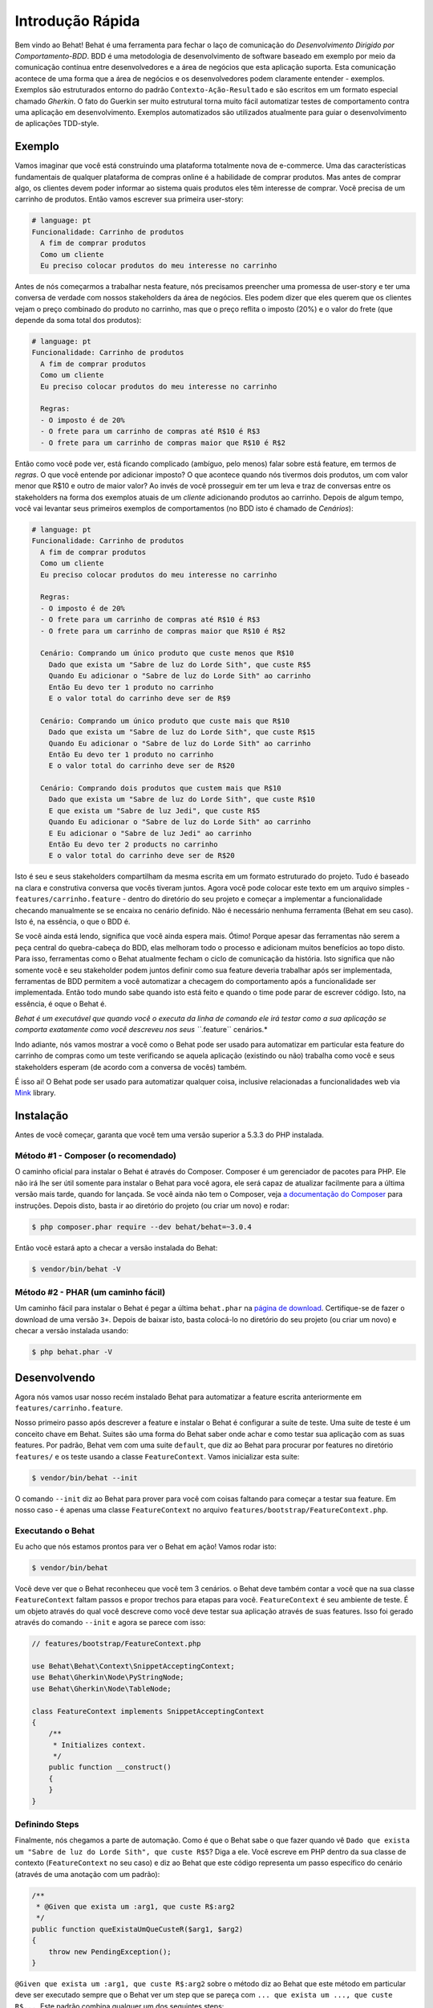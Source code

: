 Introdução Rápida
=================

Bem vindo ao Behat! Behat é uma ferramenta para fechar o laço de comunicação do 
`Desenvolvimento Dirigido por Comportamento-BDD`. BDD é uma metodologia de 
desenvolvimento de software baseado em exemplo por meio da comunicação contínua 
entre desenvolvedores e a área de negócios que esta aplicação suporta. Esta 
comunicação acontece de uma forma que a área de negócios e os desenvolvedores 
podem claramente entender - exemplos. Exemplos são estruturados entorno do padrão
``Contexto-Ação-Resultado`` e são escritos em um formato especial chamado *Gherkin*.
O fato do Guerkin ser muito estrutural torna muito fácil automatizar testes de 
comportamento contra uma aplicação em desenvolvimento. Exemplos 
automatizados são utilizados atualmente para guiar o desenvolvimento de aplicações TDD-style.

Exemplo
-------

Vamos imaginar que você está construindo uma plataforma totalmente nova de e-commerce.
Uma das características fundamentais de qualquer plataforma de compras online é a habilidade
de comprar produtos. Mas antes de comprar algo, os clientes devem poder informar ao sistema
quais produtos eles têm interesse de comprar. Vocẽ precisa de um carrinho de produtos.
Então vamos escrever sua primeira user-story:

.. code-block:: gherkin

    # language: pt
    Funcionalidade: Carrinho de produtos
      A fim de comprar produtos
      Como um cliente
      Eu preciso colocar produtos do meu interesse no carrinho

.. nota::

    Esta é uma feature básica em Gherkin e esta é uma simples descrição 
    desta história. Cada feature inicia com este mesmo formato: uma
    linha com o título da feature, seguida por três linhas que descrevem
    os benefícios, o papel e o próprio recurso com qualquer quantidade de 
    linhas de descrição adicionais seguem depois.

Antes de nós começarmos a trabalhar nesta feature, nós precisamos preencher 
uma promessa de user-story e ter uma conversa de verdade com nossos stakeholders 
da área de negócios. Eles podem dizer que eles querem que os clientes vejam 
o preço combinado do produto no carrinho, mas que o preço reflita o imposto (20%) 
e o valor do frete (que depende da soma total dos produtos):

.. code-block:: gherkin

    # language: pt
    Funcionalidade: Carrinho de produtos
      A fim de comprar produtos
      Como um cliente
      Eu preciso colocar produtos do meu interesse no carrinho

      Regras:
      - O imposto é de 20%
      - O frete para um carrinho de compras até R$10 é R$3
      - O frete para um carrinho de compras maior que R$10 é R$2

Então como você pode ver, está ficando complicado (ambíguo, pelo menos)
falar sobre está feature, em termos de *regras*. O que você entende por 
adicionar imposto? O que acontece quando nós tivermos dois produtos, 
um com valor menor que R$10 e outro de maior valor? Ao invés de você
prosseguir em ter um leva e traz de conversas entre os stakeholders na forma
dos exemplos atuais de um *cliente* adicionando produtos ao carrinho. Depois
de algum tempo, você vai levantar seus primeiros exemplos de comportamentos (no BDD 
isto é chamado de *Cenários*):

.. code-block:: gherkin

    # language: pt
    Funcionalidade: Carrinho de produtos
      A fim de comprar produtos
      Como um cliente
      Eu preciso colocar produtos do meu interesse no carrinho

      Regras:
      - O imposto é de 20%
      - O frete para um carrinho de compras até R$10 é R$3
      - O frete para um carrinho de compras maior que R$10 é R$2

      Cenário: Comprando um único produto que custe menos que R$10
        Dado que exista um "Sabre de luz do Lorde Sith", que custe R$5
        Quando Eu adicionar o "Sabre de luz do Lorde Sith" ao carrinho
        Então Eu devo ter 1 produto no carrinho
        E o valor total do carrinho deve ser de R$9

      Cenário: Comprando um único produto que custe mais que R$10
        Dado que exista um "Sabre de luz do Lorde Sith", que custe R$15
        Quando Eu adicionar o "Sabre de luz do Lorde Sith" ao carrinho
        Então Eu devo ter 1 produto no carrinho
        E o valor total do carrinho deve ser de R$20

      Cenário: Comprando dois produtos que custem mais que R$10
        Dado que exista um "Sabre de luz do Lorde Sith", que custe R$10
        E que exista um "Sabre de luz Jedi", que custe R$5
        Quando Eu adicionar o "Sabre de luz do Lorde Sith" ao carrinho
        E Eu adicionar o "Sabre de luz Jedi" ao carrinho
        Então Eu devo ter 2 products no carrinho
        E o valor total do carrinho deve ser de R$20

.. nota::

    Cada cenário sempre segue o mesmo formato básico:

    .. code-block:: gherkin

        Cenário: Alguma descrição do cenário
          Dado algum contexto
          Quando algum evento
          Então resultado

    Cada parte do cenário - o *contexto*, o *evento*,  e o
    *resultado* - pode ser extendido pelo adicional da palavra chave ``E`` 
    ou ``Mas``:

    .. code-block:: gherkin

        Cenário: Alguma descrição do cenário
          Dado algum contexto
          E mais outro contexto
          Quando algum evento
          E um segundo evento ocorra
          Então o resultado
          E outro resultado
          Mas outro resultado

    Não há uma real diferença entre ``Então``, ``E`` ``Mas`` ou qualquer 
    outra palavra que inicie cada linha. Estas palavras chave são 
    disponibilizadas para que os cenários sejam naturais e legíveis.
    
Isto é seu e seus stakeholders compartilham da mesma escrita em um formato 
estruturado do projeto. Tudo é baseado na clara e construtiva conversa que 
vocês tiveram juntos. Agora você pode colocar este texto em um arquivo 
simples - ``features/carrinho.feature`` - dentro do diretório do seu projeto e 
começar a implementar a funcionalidade checando manualmente se se encaixa no 
cenário definido. Não é necessário nenhuma ferramenta (Behat em seu caso). 
Isto é, na essência, o que o BDD é.

Se você ainda está lendo,  significa que você ainda espera mais. Ótimo! 
Porque  apesar das ferramentas não serem a peça central do quebra-cabeça do BDD, 
elas melhoram todo o processo e adicionam muitos benefícios ao topo disto.
Para isso, ferramentas como o Behat atualmente fecham o ciclo de comunicação da história.
Isto significa que não somente você e seu stakeholder podem juntos definir como sua 
feature deveria trabalhar após ser implementada, ferramentas de BDD permitem a você
automatizar a checagem do comportamento após a funcionalidade ser implementada. Então
todo mundo sabe quando isto está feito e quando o time pode parar de escrever código.
Isto, na essência, é oque o Behat é.

*Behat é um executável que quando você o executa da linha de comando ele irá testar como 
a sua aplicação se comporta exatamente como você descreveu nos seus ``*.feature`` cenários.*

Indo adiante, nós vamos mostrar a você como o Behat pode ser usado para automatizar em 
particular esta feature do carrinho de compras como um teste verificando se aquela 
aplicação (existindo ou não) trabalha como você e seus stakeholders esperam (de acordo 
com a conversa de vocês) também.

É isso ai! O Behat pode ser usado para automatizar qualquer coisa, inclusive relacionadas a
funcionalidades web via `Mink`_ library.

.. nota::

    Se você quer aprender mais sobre a filosofia do "Desenvolvimento 
    Dirigido por comportamento" sobre a sua aplicação, veja `What's in a Story?`_

.. nota::

    Behat estava profundamente inspirado pelo projeto em Ruby `Cucumber`_. Desde a v3.0,
    Behat é considerado uma implementação oficial do Cucumber em PHP e faz parte da grande
    família de ferramentas BDD.

Instalação
----------

Antes de você começar, garanta que você tem uma versão superior a 5.3.3 do PHP instalada.

Método #1 - Composer (o recomendado)
~~~~~~~~~~~~~~~~~~~~~~~~~~~~~~~~~~~~

O caminho oficial para instalar o Behat é através do Composer. Composer é um
gerenciador de pacotes para PHP. Ele não irá lhe ser útil somente para instalar o Behat para 
você agora, ele será capaz de atualizar facilmente para a última versão mais tarde, quando 
for lançada. Se você ainda não tem o Composer, veja `a documentação do Composer <https://getcomposer.org/download/>`_ 
para instruções. Depois disto, basta ir ao diretório do projeto (ou criar um novo) e rodar:

.. code-block:: bash

    $ php composer.phar require --dev behat/behat=~3.0.4

Então vocẽ estará apto a checar a versão instalada do Behat:

.. code-block:: bash

    $ vendor/bin/behat -V
    
Método #2 - PHAR (um caminho fácil)
~~~~~~~~~~~~~~~~~~~~~~~~~~~~~~~~~~~~

Um caminho fácil para instalar o Behat é pegar a última ``behat.phar`` na 
`página de download <https://github.com/Behat/Behat/releases>`_. Certifique-se
de fazer o download de uma versão ``3+``. Depois de baixar isto, basta colocá-lo 
no diretório do seu projeto (ou criar um novo) e checar a versão instalada usando:

.. code-block:: bash

    $ php behat.phar -V

Desenvolvendo
-------------

Agora nós vamos usar nosso recém instalado Behat para automatizar a feature escrita 
anteriormente em ``features/carrinho.feature``.

Nosso primeiro passo após descrever a feature e instalar o Behat é configurar a suite 
de teste. Uma suite de teste é um conceito chave em Behat. Suites são uma forma do Behat 
saber onde achar e como testar sua aplicação com as suas features.
Por padrão, Behat vem com uma suite ``default``, que diz ao Behat para procurar por 
features no diretório ``features/`` e os teste usando a classe ``FeatureContext``.
Vamos inicializar esta suite:

.. code-block:: bash

    $ vendor/bin/behat --init

.. nota::

    Se você instalou o Behat via PHAR, use ``php behat.phar`` ao invés de
    ``vendor/bin/behat`` no resto deste artigo.

O comando ``--init`` diz ao Behat para prover para você com coisas faltando 
para começar a testar sua feature. Em nosso caso - é apenas uma classe ``FeatureContext`` 
no arquivo ``features/bootstrap/FeatureContext.php``.

Executando o Behat
~~~~~~~~~~~~~~~~~~

Eu acho que nós estamos prontos para ver o Behat em ação! Vamos rodar isto:

.. code-block:: bash

    $ vendor/bin/behat

Vocẽ deve ver que o Behat reconheceu que você tem 3 cenários. o Behat deve também
contar a você que na sua classe ``FeatureContext`` faltam passos e propor trechos 
para etapas para você. ``FeatureContext`` é seu ambiente de teste. É um objeto 
através do qual você descreve como você deve testar sua aplicação através de suas 
features. Isso foi gerado através do comando ``--init`` e agora se parece com isso:

.. code-block:: php

    // features/bootstrap/FeatureContext.php

    use Behat\Behat\Context\SnippetAcceptingContext;
    use Behat\Gherkin\Node\PyStringNode;
    use Behat\Gherkin\Node\TableNode;

    class FeatureContext implements SnippetAcceptingContext
    {
        /**
         * Initializes context.
         */
        public function __construct()
        {
        }
    }

Definindo Steps
~~~~~~~~~~~~~~~

Finalmente, nós chegamos a parte de automação. Como é que o Behat sabe o que fazer 
quando vê  ``Dado que exista um "Sabre de luz do Lorde Sith", que custe R$5``? 
Diga a ele. Você escreve em PHP dentro da sua classe de contexto (``FeatureContext`` 
no seu caso) e diz ao Behat que este código representa um passo específico do cenário 
(através de uma anotação com um padrão):

.. code-block:: php

    /**
     * @Given que exista um :arg1, que custe R$:arg2
     */
    public function queExistaUmQueCusteR($arg1, $arg2)
    {
        throw new PendingException();
    }


.. nota::

    ``/** ... */`` é uma sintaxe especial em PHP chamada de doc-block.
    Isto é detectável em tempo de execução e usado por diferentes frameworks 
    de PHP como um caminho para prover meta-informação adicionais para as 
    classes, métodos e funções. Behat usa doc-blocks para step definitions, 
    step transformations e hooks.

``@Given que exista um :arg1, que custe R$:arg2`` sobre o método diz ao Behat
que este método em particular deve ser executado sempre que o Behat ver um step 
que se pareça com ``... que exista um ..., que custe R$...``. Este padrão 
combina qualquer um dos seguintes steps:

.. code-block:: gherkin

    Dado que exista um "Sabre de luz do Lorde Sith", que custe R$5
    Quando que exista um "Sabre de luz do Lorde Sith", que custe R$10
    Então que exista um "Sabre de luz do Anakin", que custe R$10
    E que exista um "Sabre de luz", que custe R$2
    Mas que exista um "Sabre de luz", que custe R$25

Não somente estes, mas o Behat irá capturar tokens (palavras iniciadas com ``:``, 
por exemplo ``:arg1``) a partir do step e passar seu valor para o método como argumentos:

.. code-block:: php

    // Dado que exista um "Sabre de luz do Lorde Sith", que custe R$5
    $context->queExistaUmQueCusteR('Sabre de luz do Lorde Sith', '5');

    // Então que exista um "Sabre de luz Jedi", que custe R$10
    $context->queExistaUmQueCusteR('Sabre de luz Jedi', '10');

    // Mas que exista um "Sabre de luz", que custe R$25
    $context->queExistaUmQueCusteR('Sabre de luz', '25');

.. nota::

    Se você precisa definir algoritmos de correspondência mais complexos, 
    você também pode usar expressões regulares:

    .. code-block:: php

        /**
         * @Given /que exista um? \"([^\"]+)\", que custe R$([\d\.]+)/
         */
        public function queExistaUmQueCusteR($arg1, $arg2)
        {
            throw new PendingException();
        }

Estes padrões podem ser muito poderosos, mas ao mesmo tempo, escreve-los por todos steps 
possíveis manualmente pode ser extremamente tedioso e chato. É por isso que o Behat faz
isto para você. Relembre quando você executou anteriormente ``vendor/bin/behat`` você teve:

.. code-block:: text

    --- FeatureContext has missing steps. Define them with these snippets:

        /**
         * @Given que exista um :arg1, que custe R$:arg2
         */
        public function queExistaUmQueCusteR($arg1, $arg2)
        {
            throw new PendingException();
        }

O Behat gera automaticamente trechos para etapas que faltam e tudo que você precisa 
para os copiar e colar em sua classe context. Ou há ainda um caminho mais fácil - pasta rodar:

.. code-block:: bash

    $ vendor/bin/behat --dry-run --append-snippets

E o Behat vai automaticamente acrescentar todos os métodos das etapas que faltam em
sua classe ``FeatureContext``. Como isso é legal?

Se vocẽ executou `--append-snippets``, sua ``FeatureContext`` deve se parecer com:

.. code-block:: php

    // features/bootstrap/FeatureContext.php

    use Behat\Behat\Tester\Exception\PendingException;
    use Behat\Behat\Context\SnippetAcceptingContext;
    use Behat\Gherkin\Node\PyStringNode;
    use Behat\Gherkin\Node\TableNode;

    class FeatureContext implements SnippetAcceptingContext
    {
        /**
         * @Given que exista um :arg1, que custe R$:arg2
         */
        public function queExistaUmQueCusteR($arg1, $arg2)
        {
            throw new PendingException();
        }

        /**
         * @When Eu adicionar o :arg1 ao carrinho
         */
        public function euAdicionarOAoCarrinho($arg1)
        {
            throw new PendingException();
        }

        /**
         * @Then Eu devo ter :arg1 produto(s) no carrinho
         */
        public function euDevoTerProdutoNoCarrinho($arg1)
        {
            throw new PendingException();
        }

        /**
         * @Then o valor total do carrinho deve ser de R$:arg1
         */
        public function oValorTotalDoCarrinhoDeveSerDeR($arg1)
        {
            throw new PendingException();
        }
    }

.. nota::

    Nós removemos o construtor e agrupamos ``Eu devo ter :arg1 produto no carrinho`` e
    ``Eu devo ter :arg1 produtos no carrinho`` em um ``Eu devo ter :arg1 produto(s) no carrinho``

Automating Steps
~~~~~~~~~~~~~~~~

Agora finalmente é o tempo de começar a implementar nossa feature do carrinho de compras.
A abordagem quando você usa testes para dirigir o desenvolvimento da sua aplicação é chamada 
de Test-Driven Development (ou simplesmente TDD). Com o TDD você inicia definindo casos de 
testes para a funcionalidade que você vai desenvolver, em seguida você preenche estes casos 
de teste com o melhor código da aplicação que você poderia chegar (use suas habilidades 
de design e imaginação).

No caso do Behat, você já tem casos de teste definidos (step definitions em sua ``FeatureContext``) 
e a unica coisa que está faltando é o melhor código da aplicação que poderíamos chegar para cumprir 
o nosso cenário. Algo assim:

.. code-block:: php

    // features/bootstrap/FeatureContext.php

    use Behat\Behat\Tester\Exception\PendingException;
    use Behat\Behat\Context\SnippetAcceptingContext;
    use Behat\Gherkin\Node\PyStringNode;
    use Behat\Gherkin\Node\TableNode;

    class FeatureContext implements SnippetAcceptingContext
    {
        private $prateleira;
        private $carrinho;

        public function __construct()
        {
            $this->prateleira = new Prateleira();
            $this->carrinho = new Carrinho($this->prateleira);
        }

        /**
         * @Given que exista um :produto, que custe R$:valor
         */
        public function queExistaUmQueCuste($produto, $valor)
        {
            $this->prateleira->colocaValorProduto($produto, floatval($valor));
        }

        /**
         * @When Eu adicionar o :produto ao carrinho
         */
        public function euAdicionarOAoCarrinho($produto)
        {
            $this->carrinho->adicionaProduto($produto);
        }

        /**
         * @Then Eu devo ter :quantidade produto(s) no carrinho
         */
        public function euDevoTerProdutoNoCarrinho($quantidade)
        {
            PHPUnit_Framework_Assert::assertCount(
                intval($quantidade),
                $this->carrinho
            );
        }

        /**
         * @Then o valor total do carrinho deve ser de R$:valor
         */
        public function oValorTotalDoCarrinhoDeveSerDeR($valor)
        {
            PHPUnit_Framework_Assert::assertSame(
                floatval($valor),
                $this->carrinho->pegaValorTotal()
            );
        }
    }

Como você pode ver, afim de implementar e testar nossa aplicação, nós introduzimos 2 objetos - 
``Prateleira`` and ``Carrinho``. O primeiro responsavel por armazenar produtos e seus preços, 
o segundo é responsável pela representação do carrinho do nosso cliente. Através do step definitions
apropriado nós declaramos produtos' preços e adicionamos ao carrinho. Nós então comparamos o estado 
de nosso objeto ``Carrinho`` com a nossa expectativa usando asserções do PHPUnit.

.. nota::

    O Behat não vem com uma ferramenta própria de asserção, mas você pode usar qualquer 
    outra ferramenta correta de asserção. Uma ferramenta de asserção correta é uma biblioteca 
    cujas afirmações lançam excessões em caso de falha. Por exemplo, se você está familiarizado 
    com o PHPUnit você pode usar as asserções dele no Behat instalando via composer:

    .. code-block:: bash

        $ php composer.phar require --dev phpunit/phpunit='~4.1.0'

    E então simplesmente usar as asserções em seus steps:

    .. code-block:: php

        PHPUnit_Framework_Assert::assertCount(
            intval($count),
            $this->carrinho
        );

Agora vamos tentar executar seu teste funcional:

.. code-block:: bash

    $ vendor/bin/behat

Você deve ver o início da feature e em seguida um erro dizendo que a classe 
``Prateleira`` não existe. Isso significa que estamos prontos para começar a 
efetivamente escrever código da aplicação!

Implementando a Feature
~~~~~~~~~~~~~~~~~~~~~~~

Então agora nós temos 2 coisas muito importantes:

1. Uma concreta descrição da funcionalidade que estamos tentando entregar.
2. Ao falhar, o teste nos diz o que fazer a seguir.

Agora a parte mais fácil do desenvolvimento da aplicação - implementação da feature.
Sim, com TDD e BDD a implementação se torna uma rotina, devido você já ter a maioria 
do trabalho nas fases anteriores - você escreveu os testes, vocẽ veio com uma solução
elegante (tanto quanto você poderia dar no contexto atual) e você escolhe os atores (objetos) 
e ações (métodos) que estão envolvidos. Agora é a hora de escrever um punhado de palavras 
chave em PHP para colar tudo junto. Ferramentas como o Behat, quando usadas da forma correta, 
vão ajudar vocẽ a escrever esta fase, lhe dando um simples conjunto de instruções que você
precisa para seguir. Você fez seu pensamento e projeto,agora está na hora de sentar, rodar 
a ferramenta e seguir as instruções na ordem para escrever seu código de produção.

Vamos começar! Rode:

.. code-block:: bash

    $ vendor/bin/behat

O Behat vai tentar testar a sua aplicação com o ``FeatureContext`` mas vai falhar 
logo, exibindo algum evento como este em sua tela:

.. code-block:: text

    Fatal error: Class 'Prateleira' not found

Agora nosso trabalho é reinterpretar esta frase em uma instrução executável. Como 
"Criar a classe ``Prateleira``". Vamos criar isto em ``features/bootstrap``:

.. code-block:: php

    // features/bootstrap/Shelf.php

    final class Prateleira
    {
    }

.. nota::

    Nós colocamos a classe ``Prateleira`` em ``features/bootstrap/Prateleira.php`` pois 
    ``features/bootstrap`` é um diretório de carregamento automático para o Behat. O Behat
    tem um carregador automário em PSR-0, que olha para ``features/bootstrap``. Se você
    está desenvolvendo sua própria aplicação, vocẽ provavelmente vai precisar colocar 
    classes dentro da pasta apropriada para a sua aplicação.

Vamos executar o Behat novamente:

.. code-block:: bash

    $ vendor/bin/behat

Nós vamos ter uma mensagem diferente em nossa tela:

.. code-block:: text

    Fatal error: Class 'Carrinho' not found

Ótimo, nós estamos progredindo! Reinterpretando a mensagem como "Criar a classe ``Carrinho``".
Vamos seguir nossa nova instrução:

.. code-block:: php

    // features/bootstrap/Carrinho.php

    final class Carrinho
    {
    }

Rode o Behat novamente:

.. code-block:: bash

    $> vendor/bin/behat

Maravilha! Outra "instrução":

.. code-block:: text

    Call to undefined method Prateleira::colocaValorProduto()

Seguindo estas instruções passo-a-passo você vai terminar com uma classe ``Prateleira`` 
parecida com esta:

.. code-block:: php

    // features/bootstrap/Prateleira.php

    final class Prateleira
    {
        private $valores = array();

        public function colocaValorProduto($produto, $valor)
        {
            $this->valores[$produto] = $valor;
        }

        public function pegaValorProduto($produto)
        {
            return $this->valores[$produto];
        }
    }

E uma classe ``Carrinho`` parecida com esta:

.. code-block:: php

    // features/bootstrap/Carrinho.php

    final class Carrinho implements \Countable
    {
        private $prateleira;
        private $produtos;
        private $valoresProdutos = 0.0;

        public function __construct(Prateleira $prateleira)
        {
            $this->prateleira = $prateleira;
        }

        public function adicionaProduto($produto)
        {
            $this->produtos[] = $produto;
            $this->valoresProdutos += $this->prateleira->pegaValorProduto($produto);
        }

        public function pegaValorTotal()
        {
            return $this->valoresProdutos
                + ($this->valoresProdutos * 0.2)
                + ($this->valoresProdutos > 10 ? 2.0 : 3.0);
        }

        public function contador()
        {
            return contador($this->produtos);
        }
    }

Execute o Behat novamente:

.. code-block:: bash

    $ vendor/bin/behat

Todos os cenários devem passar agora! Parabéns, você quase terminou a sua primeira feature. 
O último passo é *refatorar*. Olhe para as classes ``Carrinho`` e ``Prateleira`` e tente 
achar um caminho para fazer um código mais limpo, fácil de ler e conciso.

.. dica::
    
    Eu recomendaria iniciar pelo método ``Carrinho::pegarValorTotal()`` e
    extrair o calculo do imposto e do frete para métodos privados.

Depois da refatoração pronta, vocẽ terá:

#. Um código óbvio e claramente concebido que faz exatamente o que deveria fazer 
   sem funcionalidades que não foram solicitadas pelos usuários.

#. Um conjunto de testes de regressão que irá ajudá-lo a ter confiança em seu código daqui para frente.

#. Uma documentação viva do comportaento do seu código, 

#. Documentação viva do comportamento do seu código que vai viver, evoluir e morrer em conjunto com o seu código.

#. Um incrível nível de confiança em seu código. Não só você está confiante agora que ele faz exatamente o que é 
   suposto fazer, você está confiante de que ele faz isso por entregar valor para os usuários finais (clientes, 
   no nosso caso).

Existem muitos outros beneficios no BDD, mas estes são as razões chaves porque 
a maioria dos praticantes de BDD fazem BDD em Ruby, .Net, Java, Python e JS.
Bem vindo a família!

What's Next?
------------

Parabéns! Você agora conhece tudo o que precisa para começar com o desenvolvimento
dirigido por testes e Behat. Daqui, vocẽ pode aprender mais sobre a sintaxe :doc: `Gherkin </guides/1.gherkin>`
ou aprender como testar suas aplicações web usando Behat com Mink.

.. _`Behavior Driven Development`: https://pt.wikipedia.org/wiki/Behavior_Driven_Development
.. _`Mink`: https://github.com/behat/mink
.. _`What's in a Story?`: http://blog.dannorth.net/whats-in-a-story/
.. _`Cucumber`: http://cukes.info/
.. _`Goutte`: https://github.com/fabpot/goutte
.. _`PHPUnit`: http://phpunit.de
.. _`Testando Aplicações Web com Mink`: https://github.com/behat/mink
